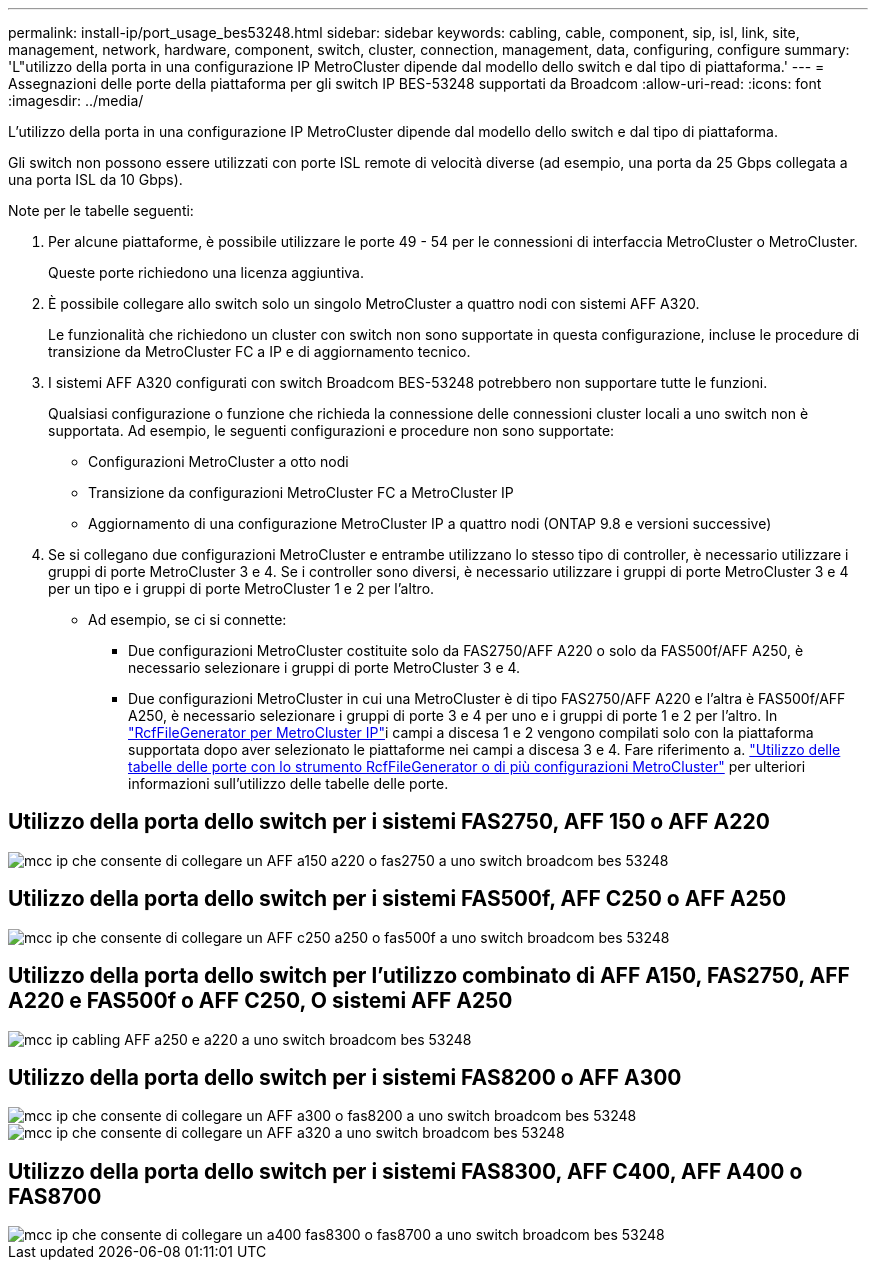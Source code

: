 ---
permalink: install-ip/port_usage_bes53248.html 
sidebar: sidebar 
keywords: cabling, cable, component, sip, isl, link, site, management, network, hardware, component, switch, cluster, connection, management, data, configuring, configure 
summary: 'L"utilizzo della porta in una configurazione IP MetroCluster dipende dal modello dello switch e dal tipo di piattaforma.' 
---
= Assegnazioni delle porte della piattaforma per gli switch IP BES-53248 supportati da Broadcom
:allow-uri-read: 
:icons: font
:imagesdir: ../media/


[role="lead"]
L'utilizzo della porta in una configurazione IP MetroCluster dipende dal modello dello switch e dal tipo di piattaforma.

Gli switch non possono essere utilizzati con porte ISL remote di velocità diverse (ad esempio, una porta da 25 Gbps collegata a una porta ISL da 10 Gbps).

.Note per le tabelle seguenti:
. Per alcune piattaforme, è possibile utilizzare le porte 49 - 54 per le connessioni di interfaccia MetroCluster o MetroCluster.
+
Queste porte richiedono una licenza aggiuntiva.

. È possibile collegare allo switch solo un singolo MetroCluster a quattro nodi con sistemi AFF A320.
+
Le funzionalità che richiedono un cluster con switch non sono supportate in questa configurazione, incluse le procedure di transizione da MetroCluster FC a IP e di aggiornamento tecnico.

. I sistemi AFF A320 configurati con switch Broadcom BES-53248 potrebbero non supportare tutte le funzioni.
+
Qualsiasi configurazione o funzione che richieda la connessione delle connessioni cluster locali a uno switch non è supportata. Ad esempio, le seguenti configurazioni e procedure non sono supportate:

+
** Configurazioni MetroCluster a otto nodi
** Transizione da configurazioni MetroCluster FC a MetroCluster IP
** Aggiornamento di una configurazione MetroCluster IP a quattro nodi (ONTAP 9.8 e versioni successive)


. Se si collegano due configurazioni MetroCluster e entrambe utilizzano lo stesso tipo di controller, è necessario utilizzare i gruppi di porte MetroCluster 3 e 4. Se i controller sono diversi, è necessario utilizzare i gruppi di porte MetroCluster 3 e 4 per un tipo e i gruppi di porte MetroCluster 1 e 2 per l'altro.
+
** Ad esempio, se ci si connette:
+
*** Due configurazioni MetroCluster costituite solo da FAS2750/AFF A220 o solo da FAS500f/AFF A250, è necessario selezionare i gruppi di porte MetroCluster 3 e 4.
*** Due configurazioni MetroCluster in cui una MetroCluster è di tipo FAS2750/AFF A220 e l'altra è FAS500f/AFF A250, è necessario selezionare i gruppi di porte 3 e 4 per uno e i gruppi di porte 1 e 2 per l'altro. In https://mysupport.netapp.com/site/tools/tool-eula/rcffilegenerator["RcfFileGenerator per MetroCluster IP"]i campi a discesa 1 e 2 vengono compilati solo con la piattaforma supportata dopo aver selezionato le piattaforme nei campi a discesa 3 e 4. Fare riferimento a. link:../install-ip/using_rcf_generator.html["Utilizzo delle tabelle delle porte con lo strumento RcfFileGenerator o di più configurazioni MetroCluster"] per ulteriori informazioni sull'utilizzo delle tabelle delle porte.








== Utilizzo della porta dello switch per i sistemi FAS2750, AFF 150 o AFF A220

image::../media/mcc_ip_cabling_a_aff_a150_a220_or_fas2750_to_a_broadcom_bes_53248_switch.png[mcc ip che consente di collegare un AFF a150 a220 o fas2750 a uno switch broadcom bes 53248]



== Utilizzo della porta dello switch per i sistemi FAS500f, AFF C250 o AFF A250

image::../media/mcc_ip_cabling_a_aff_c250_a250_or_fas500f_to_a_broadcom_bes_53248_switch.png[mcc ip che consente di collegare un AFF c250 a250 o fas500f a uno switch broadcom bes 53248]



== Utilizzo della porta dello switch per l'utilizzo combinato di AFF A150, FAS2750, AFF A220 e FAS500f o AFF C250, O sistemi AFF A250

image::../media/mcc_ip_cabling_aff_a250_and_ a220_to_a_broadcom_bes_53248_switch.png[mcc ip cabling AFF a250 e a220 a uno switch broadcom bes 53248]



== Utilizzo della porta dello switch per i sistemi FAS8200 o AFF A300

image::../media/mcc_ip_cabling_a_aff_a300_or_fas8200_to_a_broadcom_bes_53248_switch.png[mcc ip che consente di collegare un AFF a300 o fas8200 a uno switch broadcom bes 53248]

image::../media/mcc_ip_cabling_a_aff_a320_to_a_broadcom_bes_53248_switch.png[mcc ip che consente di collegare un AFF a320 a uno switch broadcom bes 53248]



== Utilizzo della porta dello switch per i sistemi FAS8300, AFF C400, AFF A400 o FAS8700

image::../media/mcc_ip_cabling_a_fas8300_a400_or_fas8700_to_a_broadcom_bes_53248_switch.png[mcc ip che consente di collegare un a400 fas8300 o fas8700 a uno switch broadcom bes 53248]

